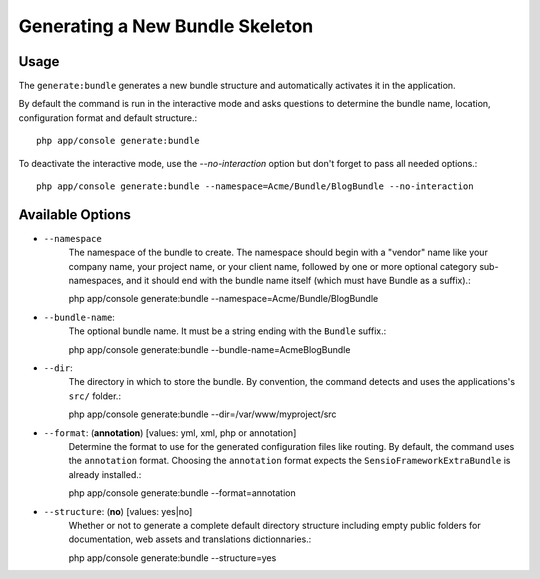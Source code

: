 Generating a New Bundle Skeleton
================================

Usage
-----

The ``generate:bundle`` generates a new bundle structure and automatically
activates it in the application.

By default the command is run in the interactive mode and asks questions to
determine the bundle name, location, configuration format and default
structure.::

    php app/console generate:bundle

To deactivate the interactive mode, use the `--no-interaction` option but don't
forget to pass all needed options.::

    php app/console generate:bundle --namespace=Acme/Bundle/BlogBundle --no-interaction

Available Options
-----------------

* ``--namespace``
    The namespace of the bundle to create. The namespace should begin with a
    "vendor" name like your company name, your project name, or your client
    name, followed by one or more optional category sub-namespaces, and it
    should end with the bundle name itself (which must have Bundle as a
    suffix).::

    php app/console generate:bundle --namespace=Acme/Bundle/BlogBundle

* ``--bundle-name``:
    The optional bundle name. It must be a string ending with the ``Bundle``
    suffix.::

    php app/console generate:bundle --bundle-name=AcmeBlogBundle

* ``--dir``:
    The directory in which to store the bundle. By convention, the command
    detects and uses the applications's ``src/`` folder.::

    php app/console generate:bundle --dir=/var/www/myproject/src

* ``--format``: (**annotation**) [values: yml, xml, php or annotation]
    Determine the format to use for the generated configuration files like
    routing. By default, the command uses the ``annotation`` format. Choosing
    the ``annotation`` format expects the ``SensioFrameworkExtraBundle`` is
    already installed.::

    php app/console generate:bundle --format=annotation

* ``--structure``: (**no**) [values: yes|no]
    Whether or not to generate a complete default directory structure including
    empty public folders for documentation, web assets and translations
    dictionnaries.::

    php app/console generate:bundle --structure=yes